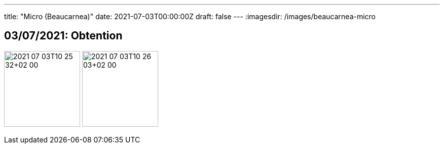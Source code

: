 ---
title: "Micro (Beaucarnea)"
date: 2021-07-03T00:00:00Z
draft: false
---
:imagesdir: /images/beaucarnea-micro

:toc:
:toclevels: 4


== 03/07/2021: Obtention

image:2021-07-03T10_25_32+02_00.JPEG[width=150px]
image:2021-07-03T10_26_03+02_00.JPEG[width=150px]